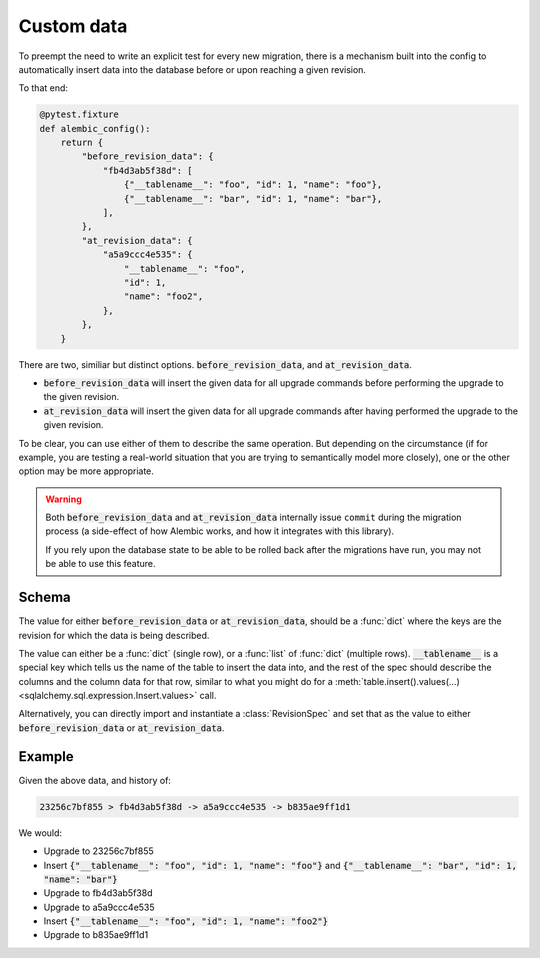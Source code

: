 Custom data
===========

To preempt the need to write an explicit test for every new migration,
there is a mechanism built into the config to automatically insert data
into the database before or upon reaching a given revision.

To that end:

.. code-block:: python

   @pytest.fixture
   def alembic_config():
       return {
           "before_revision_data": {
               "fb4d3ab5f38d": [
                   {"__tablename__": "foo", "id": 1, "name": "foo"},
                   {"__tablename__": "bar", "id": 1, "name": "bar"},
               ],
           },
           "at_revision_data": {
               "a5a9ccc4e535": {
                   "__tablename__": "foo",
                   "id": 1,
                   "name": "foo2",
               },
           },
       }


There are two, similiar but distinct options. :code:`before_revision_data`, and :code:`at_revision_data`.

* :code:`before_revision_data` will insert the given data for all upgrade commands before performing
  the upgrade to the given revision.
* :code:`at_revision_data` will insert the given data for all upgrade commands after having performed
  the upgrade to the given revision.

To be clear, you can use either of them to describe the same operation. But depending on the
circumstance (if for example, you are testing a real-world situation that you are trying to
semantically model more closely), one or the other option may be more appropriate.

.. warning::

   Both :code:`before_revision_data` and :code:`at_revision_data` internally issue ``commit``
   during the migration process (a side-effect of how Alembic works, and how it integrates
   with this library).

   If you rely upon the database state to be able to be rolled back after the migrations have run,
   you may not be able to use this feature.

Schema
------

The value for either :code:`before_revision_data` or :code:`at_revision_data`, should be a :func:`dict`
where the keys are the revision for which the data is being described.

The value can either be a :func:`dict` (single row), or a :func:`list` of :func:`dict` (multiple
rows). :code:`__tablename__` is a special key which tells us the name of the table to insert the
data into, and the rest of the spec should describe the columns and the column data for that row,
similar to what you might do for a :meth:`table.insert().values(...) <sqlalchemy.sql.expression.Insert.values>` call.

Alternatively, you can directly import and instantiate a :class:`RevisionSpec` and set that as the
value to  either :code:`before_revision_data` or :code:`at_revision_data`.

Example
-------
Given the above data, and history of:

.. code-block:: text

   23256c7bf855 > fb4d3ab5f38d -> a5a9ccc4e535 -> b835ae9ff1d1

We would:

* Upgrade to 23256c7bf855
* Insert
  :code:`{"__tablename__": "foo", "id": 1, "name": "foo"}` and
  :code:`{"__tablename__": "bar", "id": 1, "name": "bar"}`

* Upgrade to fb4d3ab5f38d
* Upgrade to a5a9ccc4e535
* Insert
  :code:`{"__tablename__": "foo", "id": 1, "name": "foo2"}`
* Upgrade to b835ae9ff1d1
